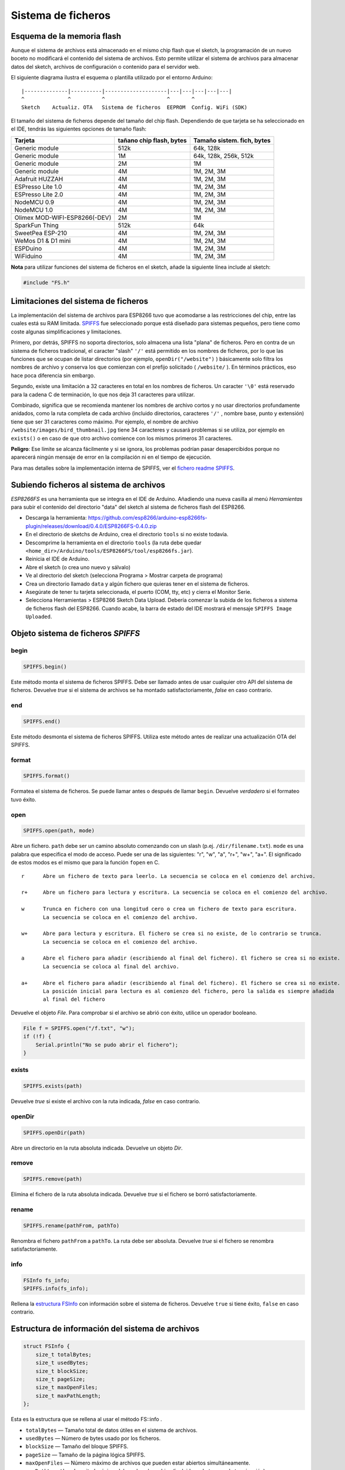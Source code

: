 Sistema de ficheros
==========

.. _esquema-de-la-memoria-flash:

Esquema de la memoria flash 
------------

Aunque el sistema de archivos está almacenado en el mismo chip flash que el sketch, la programación de un nuevo boceto no modificará el contenido del sistema de archivos. Esto permite utilizar el sistema de archivos para almacenar datos del sketch, archivos de configuración o contenido para el servidor web.

El siguiente diagrama ilustra el esquema o plantilla utilizado por el entorno Arduino:

::

    |--------------|----------|--------------------|---|---|---|---|---|
    ^              ^          ^                    ^       ^
    Sketch    Actualiz. OTA   Sistema de ficheros  EEPROM  Config. WiFi (SDK)

El tamaño del sistema de ficheros depende del tamaño del chip flash. Dependiendo de que tarjeta se ha seleccionado en el IDE, tendrás las siguientes opciones de tamaño flash:

+---------------------------------+--------------------------+---------------------------+
| Tarjeta                         | tañano chip flash, bytes | Tamaño sistem. fich, bytes|
+=================================+==========================+===========================+
| Generic module                  | 512k                     | 64k, 128k                 |
+---------------------------------+--------------------------+---------------------------+
| Generic module                  | 1M                       | 64k, 128k, 256k, 512k     |
+---------------------------------+--------------------------+---------------------------+
| Generic module                  | 2M                       | 1M                        |
+---------------------------------+--------------------------+---------------------------+
| Generic module                  | 4M                       | 1M, 2M, 3M                |
+---------------------------------+--------------------------+---------------------------+
| Adafruit HUZZAH                 | 4M                       | 1M, 2M, 3M                |
+---------------------------------+--------------------------+---------------------------+
| ESPresso Lite 1.0               | 4M                       | 1M, 2M, 3M                |
+---------------------------------+--------------------------+---------------------------+
| ESPresso Lite 2.0               | 4M                       | 1M, 2M, 3M                |
+---------------------------------+--------------------------+---------------------------+
| NodeMCU 0.9                     | 4M                       | 1M, 2M, 3M                |
+---------------------------------+--------------------------+---------------------------+
| NodeMCU 1.0                     | 4M                       | 1M, 2M, 3M                |
+---------------------------------+--------------------------+---------------------------+
| Olimex MOD-WIFI-ESP8266(-DEV)   | 2M                       | 1M                        |
+---------------------------------+--------------------------+---------------------------+
| SparkFun Thing                  | 512k                     | 64k                       |
+---------------------------------+--------------------------+---------------------------+
| SweetPea ESP-210                | 4M                       | 1M, 2M, 3M                |
+---------------------------------+--------------------------+---------------------------+
| WeMos D1 & D1 mini              | 4M                       | 1M, 2M, 3M                |
+---------------------------------+--------------------------+---------------------------+
| ESPDuino                        | 4M                       | 1M, 2M, 3M                |
+---------------------------------+--------------------------+---------------------------+
| WiFiduino                       | 4M                       | 1M, 2M, 3M                |
+---------------------------------+--------------------------+---------------------------+

**Nota** para utilizar funciones del sistema de ficheros en el sketch, añade la siguiente línea include al sketch:

.. code:: cpp

    #include "FS.h"

Limitaciones del sistema de ficheros
-----------------------

La implementación del sistema de archivos para ESP8266 tuvo que acomodarse a las restricciones del chip, entre las cuales está su RAM limitada. `SPIFFS <https://github.com/pellepl/spiffs>`__ fue seleccionado porque está diseñado para sistemas pequeños, pero tiene como coste algunas simplificaciones y limitaciones.

Primero, por detrás, SPIFFS no soporta directorios, solo almacena una lista "plana" de ficheros. Pero en contra de un sistema de ficheros tradicional, el caracter "slash" ``'/'`` está permitido en los nombres de ficheros, por lo que las funciones que se ocupan de listar directorios (por ejemplo, ``openDir("/website")`` ) básicamente solo filtra los nombres de archivo y conserva los que comienzan con el prefijo solicitado ( ``/website/`` ). En términos prácticos, eso hace poca diferencia sin embargo.

Segundo, existe una limitación a 32 caracteres en total en los nombres de ficheros. Un caracter ``'\0'`` está reservado para la cadena C de terminación, lo que nos deja 31 caracteres para utilizar.

Combinado, significa que se recomienda mantener los nombres de archivo cortos y no usar directorios profundamente anidados, como la ruta completa de cada archivo (incluido directorios, caracteres ``'/'`` , nombre base, punto y extensión) tiene que ser
31 caracteres como máximo. Por ejemplo, el nombre de archivo ``/website/images/bird_thumbnail.jpg`` tiene 34 caracteres y causará problemas si se utiliza, por ejemplo en ``exists()`` o en caso de que otro archivo comience con los mismos primeros 31 caracteres.

**Peligro**: Ese límite se alcanza fácilmente y si se ignora, los problemas podrían pasar desapercibidos porque no aparecerá ningún mensaje de error en la compilación ni en el tiempo de ejecución.

Para mas detalles sobre la implementación interna de SPIFFS, ver el `fichero readme SPIFFS <https://github.com/esp8266/Arduino/blob/master/cores/esp8266/spiffs/README.md>`__.

Subiendo ficheros al sistema de archivos
------------------------------

*ESP8266FS* es una herramienta que se integra en el IDE de Arduino. Añadiendo una nueva casilla al menú *Herramientas* para subir el contenido del directorio "data" del sketch al sistema de ficheros flash del ESP8266.

-  Descarga la herramienta: https://github.com/esp8266/arduino-esp8266fs-plugin/releases/download/0.4.0/ESP8266FS-0.4.0.zip
-  En el directorio de sketchs de Arduino, crea el directorio ``tools`` si no existe todavía.
-  Descomprime la herramienta en el directorio ``tools`` (la ruta debe quedar ``<home_dir>/Arduino/tools/ESP8266FS/tool/esp8266fs.jar``).
-  Reinicia el IDE de Arduino.
-  Abre el sketch (o crea uno nuevo y sálvalo)
-  Ve al directorio del sketch (selecciona Programa > Mostrar carpeta de programa)
-  Crea un directorio llamado ``data`` y algún fichero que quieras tener en el sistema de ficheros.
-  Asegúrate de tener tu tarjeta seleccionada, el puerto (COM, tty, etc) y cierra el Monitor Serie.
-  Selecciona Herramientas > ESP8266 Sketch Data Upload. Debería comenzar la subida de los ficheros a sistema de ficheros flash del ESP8266. Cuando acabe, la barra de estado del IDE mostrará el mensaje ``SPIFFS Image Uploaded``.

Objeto sistema de ficheros *SPIFFS*
---------------------------

begin
~~~~~

.. code:: cpp

    SPIFFS.begin()

Este método monta el sistema de ficheros SPIFFS. Debe ser llamado antes de usar cualquier otro API del sistema de ficheros. Devuelve *true* si el sistema de archivos se ha montado satisfactoriamente, *false* en caso contrario.

end
~~~

.. code:: cpp

    SPIFFS.end()

Este método desmonta el sistema de ficheros SPIFFS. Utiliza este método antes de realizar una actualización OTA del SPIFFS.

format
~~~~~~

.. code:: cpp

    SPIFFS.format()

Formatea el sistema de ficheros. Se puede llamar antes o después de llamar ``begin``. Devuelve *verdadero* si el formateo tuvo éxito.

open
~~~~

.. code:: cpp

    SPIFFS.open(path, mode)

Abre un fichero. ``path`` debe ser un camino absoluto comenzando con un slash (p.ej. ``/dir/filename.txt``). ``mode`` es una palabra que especifica el modo de acceso. Puede ser una de las siguientes: "r", "w", "a", "r+", "w+", "a+". El significado de estos modos es el mismo que para la función ``fopen`` en C.

::

       r      Abre un fichero de texto para leerlo. La secuencia se coloca en el comienzo del archivo.

       r+     Abre un fichero para lectura y escritura. La secuencia se coloca en el comienzo del archivo.

       w      Trunca en fichero con una longitud cero o crea un fichero de texto para escritura. 
              La secuencia se coloca en el comienzo del archivo.

       w+     Abre para lectura y escritura. El fichero se crea si no existe, de lo contrario se trunca.
              La secuencia se coloca en el comienzo del archivo.

       a      Abre el fichero para añadir (escribiendo al final del fichero). El fichero se crea si no existe.
              La secuencia se coloca al final del archivo.

       a+     Abre el fichero para añadir (escribiendo al final del fichero). El fichero se crea si no existe.
              La posición inicial para lectura es al comienzo del fichero, pero la salida es siempre añadida 
              al final del fichero

Devuelve el objeto *File*. Para comprobar si el archivo se abrió con éxito, utilice un operador booleano.

.. code:: cpp

    File f = SPIFFS.open("/f.txt", "w");
    if (!f) {
        Serial.println("No se pudo abrir el fichero");
    }

exists
~~~~~~

.. code:: cpp

    SPIFFS.exists(path)

Devuelve *true* si existe el archivo con la ruta indicada, *false* en caso contrario.

openDir
~~~~~~~

.. code:: cpp

    SPIFFS.openDir(path)

Abre un directorio en la ruta absoluta indicada. Devuelve un objeto *Dir*.

remove
~~~~~~

.. code:: cpp

    SPIFFS.remove(path)

Elimina el fichero de la ruta absoluta indicada. Devuelve *true* si el fichero se borró satisfactoriamente.

rename
~~~~~~

.. code:: cpp

    SPIFFS.rename(pathFrom, pathTo)

Renombra el fichero ``pathFrom`` a ``pathTo``. La ruta debe ser absoluta. Devuelve *true* si el fichero se renombra satisfactoriamente.

info
~~~~

.. code:: cpp

    FSInfo fs_info;
    SPIFFS.info(fs_info);

Rellena la `estructura FSInfo <#filesystem-information-structure>`__ con información sobre el sistema de ficheros. Devuelve ``true`` si tiene éxito, ``false`` en caso contrario.

Estructura de información del sistema de archivos
--------------------------------

.. code:: cpp

    struct FSInfo {
        size_t totalBytes;
        size_t usedBytes;
        size_t blockSize;
        size_t pageSize;
        size_t maxOpenFiles;
        size_t maxPathLength;
    };

Esta es la estructura que se rellena al usar el método FS::info .

- ``totalBytes``    — Tamaño total de datos útiles en el sistema de archivos.

- ``usedBytes``     — Número de bytes usado por los ficheros.

- ``blockSize``     — Tamaño del bloque SPIFFS.

- ``pageSize``      — Tamaño de la página lógica SPIFFS.

- ``maxOpenFiles``  — Número máximo de archivos que pueden estar abiertos simultáneamente.

- ``maxPathLength`` — Longitud máxima del nombre de archivo (incluido un byte cero de terminación).

Objeto directorio *Dir*
----------------------

El propósito del objeto *Dir* es iterar sobre los ficheros dentro del directorio. Provee los métodos: ``next()``, ``fileName()``, y ``openFile(mode)``.

El siguiente ejemplo muestra como debe utilizarse:

.. code:: cpp

    Dir dir = SPIFFS.openDir("/data");
    while (dir.next()) {
        Serial.print(dir.fileName());
        File f = dir.openFile("r");
        Serial.println(f.size());
        if(dir.fileSize()) {
            File f = dir.openFile("r");
            Serial.println(f.size());
        }
    }
next
~~~~

Devuelve *true* mientras haya ficheros en el directorio para iterar. Debe llamarse antes de llamar a las funciones ``fileName()``, ``fileSize()`` y ``openFile()`` .

fileName
~~~~~~~~~

Devuelve el nombre del archivo actual apuntado por el iterador interno.

fileSize
~~~~~~~~

Devuelve el tamaño del archivo actual apuntado por el iterador interno

openFile
~~~~~~~~

Este método toma el argumento *mode* que tiene el mismo significado que para la función ``SPIFFS.open()`` .

Objeto fichero *File*
-----------

Las funciones ``SPIFFS.open()`` y ``dir.openFile()`` devuelven un objeto *File*. Este objeto soporta todas las funciones de *Stream*, para que puedas usar ``readBytes``, ``findUntil``, ``parseInt``, ``println`` y todos los otros métodos *Stream*.

Hay algunas funciones que son específicas del objeto *File*.

seek
~~~~

.. code:: cpp

    file.seek(offset, mode)

Esta función se comporta como la función C ``fseek`` . Dependiendo de un valor de ``mode``, se mueve a la posición actual en un fichero de la siguiente manera:

-  Si ``mode`` es ``SeekSet``, la posición se establece a ``offset`` bytes desde el comienzo del fichero.
-  Si ``mode`` es ``SeekCur``, la posición actual se mueve a ``offset`` bytes.
-  Si ``mode`` es ``SeekEnd``, la posición se establece a ``offset`` bytes desde el final del fichero.

Devuelve *true* si la posición se estableció satisfactoriamente.

position
~~~~~~~~

.. code:: cpp

    file.position()

Devuelve la posición actual dentro del fichero, en bytes.

size
~~~~

.. code:: cpp

    file.size()

Devuelve el tamaño del fichero, en bytes.

name
~~~~

.. code:: cpp

    String name = file.name();

Devuelve el nombre del fichero, como ``const char*``. Conviértelo a *String* para almacenarlo

close
~~~~~

.. code:: cpp

    file.close()

Cierra el fichero. Ninguna otra operación debe realizarse sobre el objeto *File* después de llamar a la función ``close`` .
